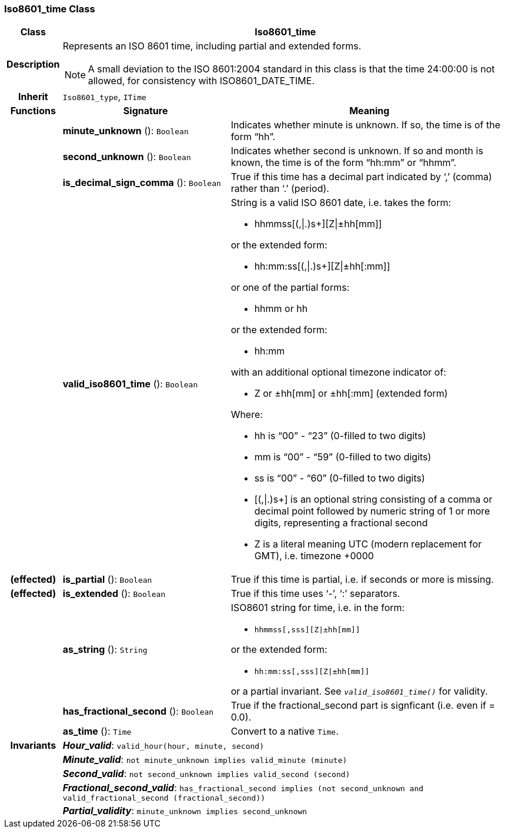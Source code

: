 === Iso8601_time Class

[cols="^1,3,5"]
|===
h|*Class*
2+^h|*Iso8601_time*

h|*Description*
2+a|Represents an ISO 8601 time, including partial and extended forms.

NOTE: A small deviation to the ISO 8601:2004 standard in this class is that the time 24:00:00 is not allowed, for consistency with ISO8601_DATE_TIME.

h|*Inherit*
2+|`Iso8601_type`, `ITime`

h|*Functions*
^h|*Signature*
^h|*Meaning*

h|
|*minute_unknown* (): `Boolean`
a|Indicates whether minute is unknown. If so, the time is of the form “hh”.

h|
|*second_unknown* (): `Boolean`
a|Indicates whether second is unknown. If so and month is known, the time is of the form “hh:mm” or “hhmm”.

h|
|*is_decimal_sign_comma* (): `Boolean`
a|True if this time has a decimal part indicated by ‘,’ (comma) rather than ‘.’ (period).

h|
|*valid_iso8601_time* (): `Boolean`
a|String is a valid ISO 8601 date, i.e. takes the form:

* hhmmss[(,&#124;.)s+][Z&#124;±hh[mm]]

or the extended form:

* hh:mm:ss[(,&#124;.)s+][Z&#124;±hh[:mm]]

or one of the partial forms:

* hhmm or hh

or the extended form:

* hh:mm

with an additional optional timezone indicator of:

* Z or ±hh[mm] or ±hh[:mm] (extended form)

Where:

* hh is “00” - “23” (0-filled to two digits)
* mm is “00” - “59” (0-filled to two digits)
* ss is “00” - “60” (0-filled to two digits)
* [(,&#124;.)s+] is an optional string consisting of a comma or decimal point followed by numeric string of 1 or more digits, representing a fractional second
* Z is a literal meaning UTC (modern replacement for GMT), i.e. timezone +0000

h|(effected)
|*is_partial* (): `Boolean`
a|True if this time is partial, i.e. if seconds or more is missing.

h|(effected)
|*is_extended* (): `Boolean`
a|True if this time uses ‘-’, ‘:’ separators.

h|
|*as_string* (): `String`
a|ISO8601 string for time, i.e. in the form:

* `hhmmss[,sss][Z&#124;±hh[mm]]`

or the extended form:

* `hh:mm:ss[,sss][Z&#124;±hh[mm]]`

or a partial invariant. See `_valid_iso8601_time()_` for validity.

h|
|*has_fractional_second* (): `Boolean`
a|True if the fractional_second part is signficant (i.e. even if = 0.0).

h|
|*as_time* (): `Time`
a|Convert to a native `Time`.

h|*Invariants*
2+a|*_Hour_valid_*: `valid_hour(hour, minute, second)`

h|
2+a|*_Minute_valid_*: `not minute_unknown implies valid_minute (minute)`

h|
2+a|*_Second_valid_*: `not second_unknown implies valid_second (second)`

h|
2+a|*_Fractional_second_valid_*: `has_fractional_second implies (not second_unknown and valid_fractional_second (fractional_second))`

h|
2+a|*_Partial_validity_*: `minute_unknown implies second_unknown`
|===
